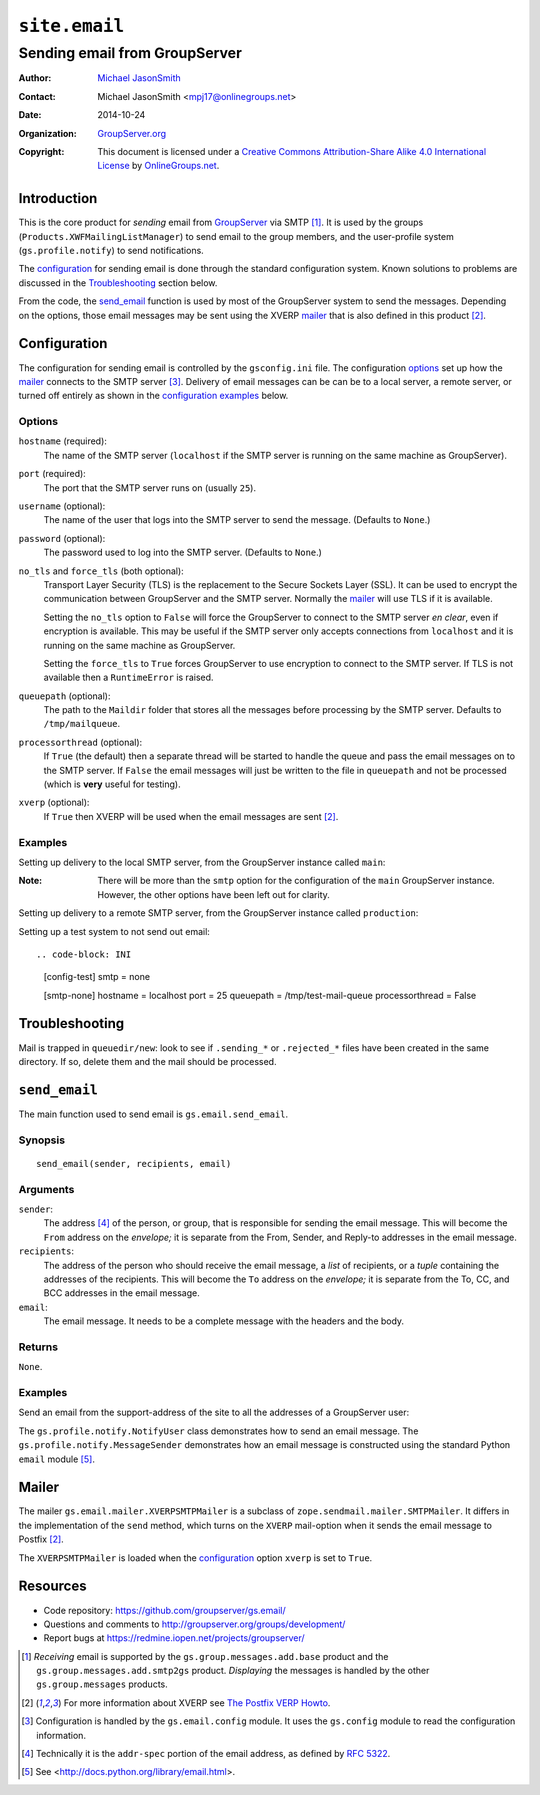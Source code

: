==============
``site.email``
==============
~~~~~~~~~~~~~~~~~~~~~~~~~~~~~~
Sending email from GroupServer
~~~~~~~~~~~~~~~~~~~~~~~~~~~~~~

:Author: `Michael JasonSmith`_
:Contact: Michael JasonSmith <mpj17@onlinegroups.net>
:Date: 2014-10-24
:Organization: `GroupServer.org`_
:Copyright: This document is licensed under a
  `Creative Commons Attribution-Share Alike 4.0 International License`_
  by `OnlineGroups.net`_.

Introduction
============

This is the core product for *sending* email from GroupServer_
via SMTP [#receiving]_. It is used by the groups
(``Products.XWFMailingListManager``) to send email to the group
members, and the user-profile system (``gs.profile.notify``) to
send notifications.

The configuration_ for sending email is done through the standard
configuration system. Known solutions to problems are discussed
in the Troubleshooting_ section below.

From the code, the `send_email`_ function is used by most of the
GroupServer system to send the messages. Depending on the
options, those email messages may be sent using the XVERP mailer_
that is also defined in this product [#xverp]_.

Configuration
=============

The configuration for sending email is controlled by the
``gsconfig.ini`` file. The configuration options_ set up how the
mailer_ connects to the SMTP server [#config]_. Delivery of email
messages can be can be to a local server, a remote server, or
turned off entirely as shown in the `configuration examples`_
below.

Options
-------

``hostname`` (required):
  The name of the SMTP server (``localhost`` if the SMTP server
  is running on the same machine as GroupServer).

``port`` (required):
  The port that the SMTP server runs on (usually ``25``).

``username`` (optional):
  The name of the user that logs into the SMTP server to send the
  message. (Defaults to ``None``.)

``password`` (optional):
  The password used to log into the SMTP server. (Defaults to
  ``None``.)

``no_tls`` and ``force_tls`` (both optional):
  Transport Layer Security (TLS) is the replacement to the Secure
  Sockets Layer (SSL). It can be used to encrypt the
  communication between GroupServer and the SMTP server. Normally
  the `mailer`_ will use TLS if it is available.

  Setting the ``no_tls`` option to ``False`` will force the
  GroupServer to connect to the SMTP server *en clear*, even if
  encryption is available. This may be useful if the SMTP server
  only accepts connections from ``localhost`` and it is running
  on the same machine as GroupServer.

  Setting the ``force_tls`` to ``True`` forces GroupServer to use
  encryption to connect to the SMTP server. If TLS is not
  available then a ``RuntimeError`` is raised.

``queuepath`` (optional):
  The path to the ``Maildir`` folder that stores all the messages
  before processing by the SMTP server. Defaults to
  ``/tmp/mailqueue``.

``processorthread`` (optional):
  If ``True`` (the default) then a separate thread will be
  started to handle the queue and pass the email messages on to
  the SMTP server. If ``False`` the email messages will just be
  written to the file in ``queuepath`` and not be processed
  (which is **very** useful for testing).

``xverp`` (optional):
  If ``True`` then XVERP will be used when the email messages are
  sent [#xverp]_.

.. _configuration examples:

Examples
--------

Setting up delivery to the local SMTP server, from the
GroupServer instance called ``main``:

.. code-block: INI

  [config-main]
  smtp = local

  [smtp-local]
  hostname = localhost
  port = 25
  no_tls = True
  queuepath = /tmp/main-mail-queue
  xverp = True

:Note: There will be more than the ``smtp`` option for the
       configuration of the ``main`` GroupServer
       instance. However, the other options have been left out
       for clarity.

Setting up delivery to a remote SMTP server, from the GroupServer
instance called ``production``:

.. code-block: INI

  [config-production]
  smtp = remote

  [smtp-remote]
  hostname = remote.host.name
  port = 2525
  username = user_on_the_remote_server
  password = password_on_the_remote_server
  force_tls = True
  queuepath = /tmp/production-mail-queue
  processorthread = True
  xverp = True

Setting up a test system to not send out email::

.. code-block: INI

  [config-test]
  smtp = none

  [smtp-none]
  hostname = localhost
  port = 25
  queuepath = /tmp/test-mail-queue
  processorthread = False

Troubleshooting
===============

Mail is trapped in ``queuedir/new``: look to see if
``.sending_*`` or ``.rejected_*`` files have been created in the
same directory. If so, delete them and the mail should be
processed.

``send_email``
==============

The main function used to send email is ``gs.email.send_email``.

Synopsis
--------

::

   send_email(sender, recipients, email)

Arguments
---------

``sender``: 
  The address [#addr-spec]_ of the person, or group, that is
  responsible for sending the email message. This will become the
  ``From`` address on the *envelope;* it is separate from the
  From, Sender, and Reply-to addresses in the email message.

``recipients``:
  The address of the person who should receive the email message,
  a *list* of recipients, or a *tuple* containing the addresses
  of the recipients. This will become the ``To`` address on the
  *envelope;* it is separate from the To, CC, and BCC addresses
  in the email message.

``email``:
  The email message. It needs to be a complete message with the
  headers and the body.

Returns
-------

``None``.

Examples
--------

Send an email from the support-address of the site to all the
addresses of a GroupServer user:

.. code-block: python

  eu = gs.profile.email.base.EmailUser(context, userInfo)
  send_email(siteInfo.get_support_email(), eu.get_addresses(), emailMessage)

The ``gs.profile.notify.NotifyUser`` class demonstrates how to
send an email message. The ``gs.profile.notify.MessageSender``
demonstrates how an email message is constructed using the
standard Python ``email`` module [#email]_.

Mailer
======

The mailer ``gs.email.mailer.XVERPSMTPMailer`` is a subclass of
``zope.sendmail.mailer.SMTPMailer``. It differs in the
implementation of the ``send`` method, which turns on the
``XVERP`` mail-option when it sends the email message to Postfix
[#xverp]_.

The ``XVERPSMTPMailer`` is loaded when the `configuration`_
option ``xverp`` is set to ``True``.

Resources
=========

- Code repository: https://github.com/groupserver/gs.email/
- Questions and comments to http://groupserver.org/groups/development/
- Report bugs at https://redmine.iopen.net/projects/groupserver/

.. [#receiving] *Receiving* email is supported by the
   ``gs.group.messages.add.base`` product and the
   ``gs.group.messages.add.smtp2gs`` product. *Displaying* the messages is
   handled by the other ``gs.group.messages`` products.
.. [#xverp] For more information about XVERP see `The Postfix VERP Howto
   <http://www.postfix.org/VERP_README.html>`_.
.. [#config] Configuration is handled by the ``gs.email.config`` module.
   It uses the ``gs.config`` module to read the configuration information.
.. [#addr-spec] Technically it is the ``addr-spec`` portion of the email
   address, as defined by `RFC 5322 <http://tools.ietf.org/html/rfc5322>`_.
.. [#email] See <http://docs.python.org/library/email.html>.
..  _Creative Commons Attribution-Share Alike 4.0 International License:
    http://creativecommons.org/licenses/by-sa/4.0/
.. _GroupServer.org: http://groupserver.org/
.. _Michael JasonSmith: http://groupserver.org/p/mpj17
.. _onlinegroups.net: https://onlinegroups.net/
.. _GroupServer: http://groupserver.org/

..  LocalWords:  TLS SMTP XVERP BCC
